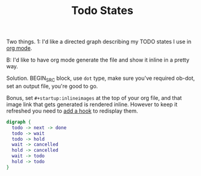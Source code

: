 #+TITLE: Todo States
#+startup: inlineimages

Two things. 1: I'd like a directed graph describing my TODO states I
use in [[../../emacs.d/lisp/init-org/todo.el][org mode]].

B: I'd like to have org mode generate the file and show it inline in a
pretty way.

Solution. BEGIN_SRC block, use =dot= type, make sure you've required
ob-dot, set an output file, you're good to go.

Bonus, set =#+startup:inlineimages= at the top of your org file, and
that image link that gets generated is rendered inline. However to
keep it refreshed you need to [[https://github.com/mjhoy/dotfiles/commit/4a9766cd348e37da6606b7a0e74389c05521ca64][add a hook]] to redisplay them.

#+BEGIN_SRC dot :file todo_states.png :cmdline -Tpng
  digraph {
    todo -> next -> done
    todo -> wait
    todo -> hold
    wait -> cancelled
    hold -> cancelled
    wait -> todo
    hold -> todo
  }
#+END_SRC

#+RESULTS:
[[file:todo_states.png]]

